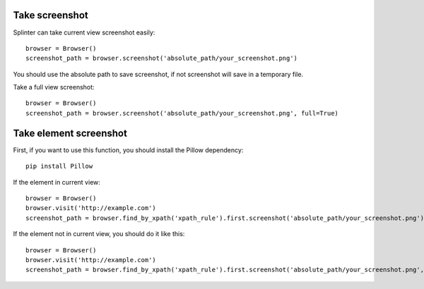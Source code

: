 .. Copyright 2012 splinter authors. All rights reserved.
   Use of this source code is governed by a BSD-style
   license that can be found in the LICENSE file.

.. meta::
    :description: Take screenshot
    :keywords: splinter, python, tutorial, screenshot

++++++++++++++++++
Take screenshot
++++++++++++++++++

Splinter can take current view screenshot easily:

.. highlight:: python

::

    browser = Browser()
    screenshot_path = browser.screenshot('absolute_path/your_screenshot.png')

You should use the absolute path to save screenshot, if not screenshot will save in a temporary file.

Take a full view screenshot:

.. highlight:: python

::

    browser = Browser()
    screenshot_path = browser.screenshot('absolute_path/your_screenshot.png', full=True)

++++++++++++++++++
Take element screenshot
++++++++++++++++++
First, if you want to use this function, you should install the Pillow dependency:

::

    pip install Pillow

If the element in current view:

.. highlight:: python

::

    browser = Browser()
    browser.visit('http://example.com')
    screenshot_path = browser.find_by_xpath('xpath_rule').first.screenshot('absolute_path/your_screenshot.png')

If the element not in current view, you should do it like this:

.. highlight:: python

::

    browser = Browser()
    browser.visit('http://example.com')
    screenshot_path = browser.find_by_xpath('xpath_rule').first.screenshot('absolute_path/your_screenshot.png', full=True)
